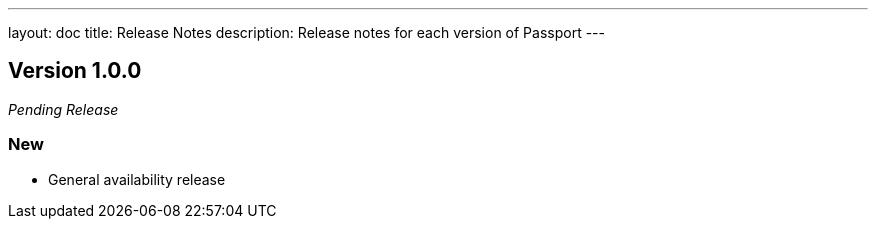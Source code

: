 ---
layout: doc
title: Release Notes
description: Release notes for each version of Passport
---

:sectnumlevels: 0

////
Hide stuff inside these lines
////

== Version 1.0.0
_Pending Release_

=== New
* General availability release
